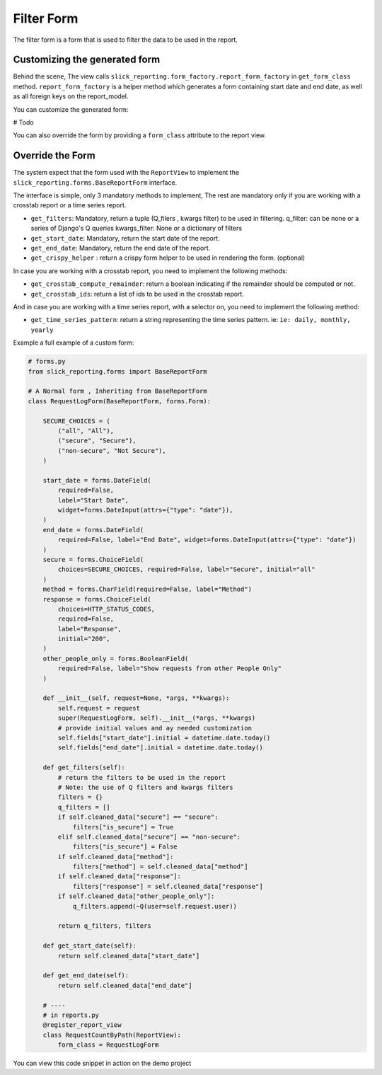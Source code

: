 .. _filter_form:

Filter Form
===========

The filter form is a form that is used to filter the data to be used in the report.


Customizing the generated form
------------------------------
Behind the scene, The view calls ``slick_reporting.form_factory.report_form_factory`` in ``get_form_class`` method.
``report_form_factory`` is a helper method which generates a form containing start date and end date, as well as all foreign keys on the report_model.


You can customize the generated form:

# Todo

You can also override the form by providing a ``form_class`` attribute to the report view.


.. _filter_form_customization:

Override the Form
------------------

The system expect that the form used with the ``ReportView`` to implement the ``slick_reporting.forms.BaseReportForm`` interface.

The interface is simple, only 3 mandatory methods to implement, The rest are mandatory only if you are working with a crosstab report or a time series report.


* ``get_filters``: Mandatory, return a tuple (Q_filers , kwargs filter) to be used in filtering.
  q_filter: can be none or a series of Django's Q queries
  kwargs_filter: None or a dictionary of filters

* ``get_start_date``: Mandatory, return the start date of the report.

* ``get_end_date``: Mandatory, return the end date of the report.

* ``get_crispy_helper`` : return a crispy form helper to be used in rendering the form. (optional)

In case you are working with a crosstab report, you need to implement the following methods:

* ``get_crosstab_compute_remainder``: return a boolean indicating if the remainder should be computed or not.

* ``get_crosstab_ids``: return a list of ids to be used in the crosstab report.


And in case you are working with a time series report, with a selector on, you need to implement the following method:

* ``get_time_series_pattern``: return a string representing the time series pattern. ie: ``ie: daily, monthly, yearly``

Example a full example of a custom form:

.. code-block:: python

    # forms.py
    from slick_reporting.forms import BaseReportForm

    # A Normal form , Inheriting from BaseReportForm
    class RequestLogForm(BaseReportForm, forms.Form):

        SECURE_CHOICES = (
            ("all", "All"),
            ("secure", "Secure"),
            ("non-secure", "Not Secure"),
        )

        start_date = forms.DateField(
            required=False,
            label="Start Date",
            widget=forms.DateInput(attrs={"type": "date"}),
        )
        end_date = forms.DateField(
            required=False, label="End Date", widget=forms.DateInput(attrs={"type": "date"})
        )
        secure = forms.ChoiceField(
            choices=SECURE_CHOICES, required=False, label="Secure", initial="all"
        )
        method = forms.CharField(required=False, label="Method")
        response = forms.ChoiceField(
            choices=HTTP_STATUS_CODES,
            required=False,
            label="Response",
            initial="200",
        )
        other_people_only = forms.BooleanField(
            required=False, label="Show requests from other People Only"
        )

        def __init__(self, request=None, *args, **kwargs):
            self.request = request
            super(RequestLogForm, self).__init__(*args, **kwargs)
            # provide initial values and ay needed customization
            self.fields["start_date"].initial = datetime.date.today()
            self.fields["end_date"].initial = datetime.date.today()

        def get_filters(self):
            # return the filters to be used in the report
            # Note: the use of Q filters and kwargs filters
            filters = {}
            q_filters = []
            if self.cleaned_data["secure"] == "secure":
                filters["is_secure"] = True
            elif self.cleaned_data["secure"] == "non-secure":
                filters["is_secure"] = False
            if self.cleaned_data["method"]:
                filters["method"] = self.cleaned_data["method"]
            if self.cleaned_data["response"]:
                filters["response"] = self.cleaned_data["response"]
            if self.cleaned_data["other_people_only"]:
                q_filters.append(~Q(user=self.request.user))

            return q_filters, filters

        def get_start_date(self):
            return self.cleaned_data["start_date"]

        def get_end_date(self):
            return self.cleaned_data["end_date"]

        # ----
        # in reports.py
        @register_report_view
        class RequestCountByPath(ReportView):
            form_class = RequestLogForm

You can view this code snippet in action on the demo project
